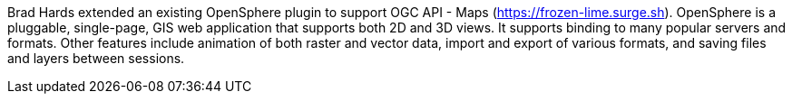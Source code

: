 Brad Hards extended an existing OpenSphere plugin to support OGC API - Maps (https://frozen-lime.surge.sh[https://frozen-lime.surge.sh]).
OpenSphere is a pluggable, single-page, GIS web application that supports both 2D and 3D views. It supports binding to many popular
servers and formats. Other features include animation of both raster and vector data, import and export of various formats, and saving files and
layers between sessions.
